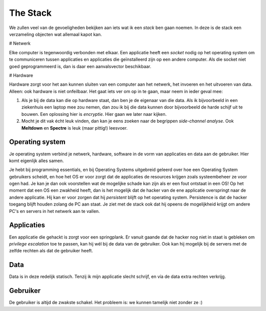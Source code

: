 ~~~~~~~~~~~~~~~~~~~
The Stack
~~~~~~~~~~~~~~~~~~~

We zullen veel van de gevoeligheden bekijken aan iets wat ik een *stack* ben gaan noemen. In deze is de stack een verzameling objecten wat allemaal kapot kan.

.. image :: images/stack.png

# Netwerk

Elke computer is tegenwoordig verbonden met elkaar. Een applicatie heeft een *socket* nodig op het operating system om te communiceren tussen applicaties en applicaties die geïnstalleerd zijn op een andere computer.
Als die socket niet goed geprogrammeerd is, dan is daar een aanvalsvector beschikbaar.

# Hardware

Hardware zorgt voor het aan kunnen sluiten van een computer aan het netwerk, het invoeren en het uitvoeren van data. Alleen: ook hardware is niet onfeilbaar. Het gaat íets ver om op in te gaan, maar neem in ieder geval mee:

1) Als je bij de data kan die op hardware staat, dan ben je de eigenaar van die data. Als ik bijvoorbeeld in een ziekenhuis een laptop mee zou nemen, dan zou ik bij die data kunnen door bijvoorbeeld de harde schijf uit te bouwen. Een oplossing hier is *encryptie*. Hier gaan we later naar kijken.
2) Mocht je dit vak écht leuk vinden, dan kan je eens zoeken naar de begrippen *side-channel analyse*. Ook **Meltdown** en **Spectre** is leuk (maar pittig!) leesvoer.

.. image :: images/spectre.svg.png
    :width: 60

----------------
Operating system
----------------
Je operating system verbind je netwerk, hardware, software in de vorm van applicaties en data aan de gebruiker. Hier komt eigenlijk alles samen. 

Je hebt bij programming essentials, en bij Operating Systems uitgebreid geleerd over hoe een Operating System gebruikers scheidt, en hoe het OS er voor zorgt dat de applicaties de resources krijgen zoals systeembeheer ze voor ogen had.
Je kan je dan ook voorstellen wat de mogelijke schade kan zijn als er een fout ontstaat in een OS! Op het moment dat een OS een zwakheid heeft, dan is het mogelijk dat de hacker van de ene applicatie overspringt naar de andere applicatie. Hij kan er voor zorgen dat hij *persistent* blijft op het operating system. Persistence is dat de hacker toegang blijft houden zolang de PC aan staat.
Je ziet met de stack ook dat hij opeens de mogelijkheid krijgt om andere PC's en servers in het netwerk aan te vallen. 

----------------
Applicaties
----------------
Een applicatie die gehackt is zorgt voor een springplank. Er vanuit gaande dat de hacker nog niet in staat is gebleken om *privilege escalation* toe te passen, kan hij wél bij de data van de gebruiker. Ook kan hij mogelijk bij de servers met de zelfde rechten als dat de gebruiker heeft.

----------------
Data
----------------
Data is in deze redelijk statisch. Tenzij ik mijn applicatie slecht schrijf, en vía de data extra rechten verkrijg.

----------------
Gebruiker
----------------
De gebruiker is altijd de zwakste schakel. Het probleem is: we kunnen tamelijk niet zonder ze :)


